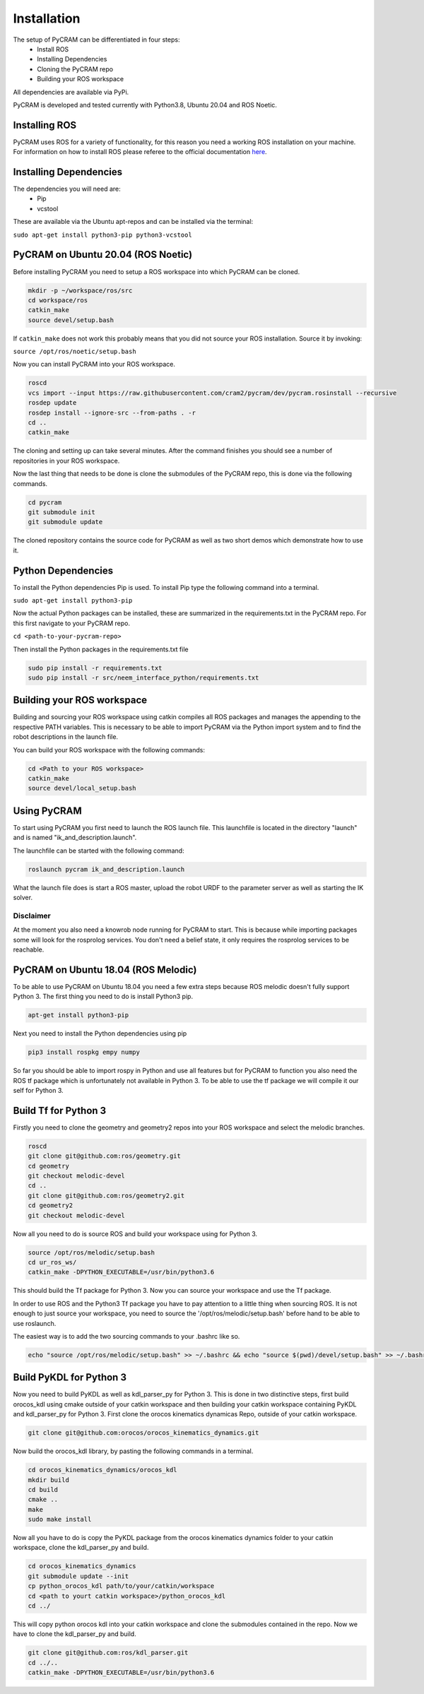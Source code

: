 ============
Installation
============

The setup of PyCRAM can be differentiated in four steps:
 * Install ROS
 * Installing Dependencies
 * Cloning the PyCRAM repo
 * Building your ROS workspace

All dependencies are available via PyPi.

PyCRAM is developed and tested currently with Python3.8, Ubuntu 20.04 and ROS Noetic.

Installing ROS
==============

PyCRAM uses ROS for a variety of functionality, for this reason you need a working ROS installation on your machine.
For information on how to install ROS please referee to the official
documentation `here <http://wiki.ros.org/ROS/Installation>`_.

Installing Dependencies
=======================

The dependencies you will need are:
    * Pip
    * vcstool
These are available via the Ubuntu apt-repos and can be installed via the terminal:

``sudo apt-get install python3-pip python3-vcstool``

PyCRAM on Ubuntu 20.04 (ROS Noetic)
===================================

Before installing PyCRAM you need to setup a ROS workspace into which PyCRAM can be cloned.

.. code-block:: console

    mkdir -p ~/workspace/ros/src
    cd workspace/ros
    catkin_make
    source devel/setup.bash

If ``catkin_make`` does not work this probably means that you did not source your ROS installation.
Source it by invoking:

``source /opt/ros/noetic/setup.bash``

Now you can install PyCRAM into your ROS workspace.

.. code-block:: console

    roscd
    vcs import --input https://raw.githubusercontent.com/cram2/pycram/dev/pycram.rosinstall --recursive
    rosdep update
    rosdep install --ignore-src --from-paths . -r
    cd ..
    catkin_make

The cloning and setting up can take several minutes. After the command finishes you should see a number of repositories
in your ROS workspace.

Now the last thing that needs to be done is clone the submodules of the PyCRAM repo, this is done via the following
commands.

.. code-block:: console

    cd pycram
    git submodule init
    git submodule update

The cloned repository contains the source code for PyCRAM as well as two short demos which demonstrate how to use it.

Python Dependencies
===================

To install the Python dependencies Pip is used. To install Pip type the following command into a terminal.

``sudo apt-get install python3-pip``

Now the actual Python packages can be installed, these are summarized in the requirements.txt in the PyCRAM repo.
For this first navigate to your PyCRAM repo.

``cd <path-to-your-pycram-repo>``

Then install the Python packages in the requirements.txt file

.. code-block:: console

    sudo pip install -r requirements.txt
    sudo pip install -r src/neem_interface_python/requirements.txt


Building your ROS workspace
===========================

Building and sourcing your ROS workspace using catkin compiles all ROS packages and manages the appending to the
respective PATH variables. This is necessary to be able to import PyCRAM via the Python import system and to find the
robot descriptions in the launch file.

You can build your ROS workspace with the following commands:

.. code-block:: console

    cd <Path to your ROS workspace>
    catkin_make
    source devel/local_setup.bash

Using PyCRAM
============

To start using PyCRAM you first need to launch the ROS launch file. This launchfile is located in the directory "launch"
and is named "ik_and_description.launch".

The launchfile can be started with the following command:

.. code-block:: console

    roslaunch pycram ik_and_description.launch


What the launch file does is start a ROS master, upload the robot URDF to the parameter server as well as starting the
IK solver.

Disclaimer
----------

At the moment you also need a knowrob node running for PyCRAM to start. This is because while importing packages some
will look for the rosprolog services. You don't need a belief state, it only requires the rosprolog services to be
reachable.

PyCRAM on Ubuntu 18.04 (ROS Melodic)
====================================

To be able to use PyCRAM on Ubuntu 18.04 you need a few extra steps because ROS melodic doesn't fully support Python 3.
The first thing you need to do is install Python3 pip.

.. code-block:: console

    apt-get install python3-pip

Next you need to install the Python dependencies using pip

.. code-block:: console

    pip3 install rospkg empy numpy

So far you should be able to import rospy in Python and use all features but for PyCRAM to function you also need the ROS tf package which is unfortunately not available in Python 3. To be able to use the tf package we will compile it our self for Python 3.

Build Tf for Python 3
=====================

Firstly you need to clone the geometry and geometry2 repos into your ROS workspace and select the melodic branches.

.. code-block:: console

    roscd
    git clone git@github.com:ros/geometry.git
    cd geometry
    git checkout melodic-devel
    cd ..
    git clone git@github.com:ros/geometry2.git
    cd geometry2
    git checkout melodic-devel

Now all you need to do is source ROS and build your workspace using for Python 3.

.. code-block:: console

    source /opt/ros/melodic/setup.bash
    cd ur_ros_ws/
    catkin_make -DPYTHON_EXECUTABLE=/usr/bin/python3.6

This should build the Tf package for Python 3. Now you can source your workspace and use the Tf package.

In order to use ROS and the Python3 Tf package you have to pay attention to a little thing when sourcing ROS. It is not enough to just source your workspace, you need to source the '/opt/ros/melodic/setup.bash' before hand to be able to use roslaunch.

The easiest way is to add the two sourcing commands to your .bashrc like so.

.. code-block:: console

    echo "source /opt/ros/melodic/setup.bash" >> ~/.bashrc && echo "source $(pwd)/devel/setup.bash" >> ~/.bashrc


Build PyKDL for Python 3
========================

Now you need to build PyKDL as well as kdl_parser_py for Python 3.  This is done in two distinctive steps, first build orocos_kdl using cmake outside of your catkin workspace and then building your catkin workspace containing PyKDL and kdl_parser_py for Python 3.
First clone the orocos kinematics dynamicas Repo, outside of your catkin workspace.

.. code-block:: console

    git clone git@github.com:orocos/orocos_kinematics_dynamics.git

Now build the orocos_kdl library, by pasting the following commands in a terminal.

.. code-block:: console

    cd orocos_kinematics_dynamics/orocos_kdl
    mkdir build
    cd build
    cmake ..
    make
    sudo make install


Now all you have to do is copy the PyKDL package from the orocos kinematics dynamics folder to your catkin workspace, clone the kdl_parser_py and build.

.. code-block:: console

    cd orocos_kinematics_dynamics
    git submodule update --init
    cp python_orocos_kdl path/to/your/catkin/workspace
    cd <path to yourt catkin workspace>/python_orocos_kdl
    cd ../

This will copy python orocos kdl into your catkin workspace and clone the submodules contained in the repo. Now we have to clone the kdl_parser_py and build.

.. code-block:: console

    git clone git@github.com:ros/kdl_parser.git
    cd ../..
    catkin_make -DPYTHON_EXECUTABLE=/usr/bin/python3.6

